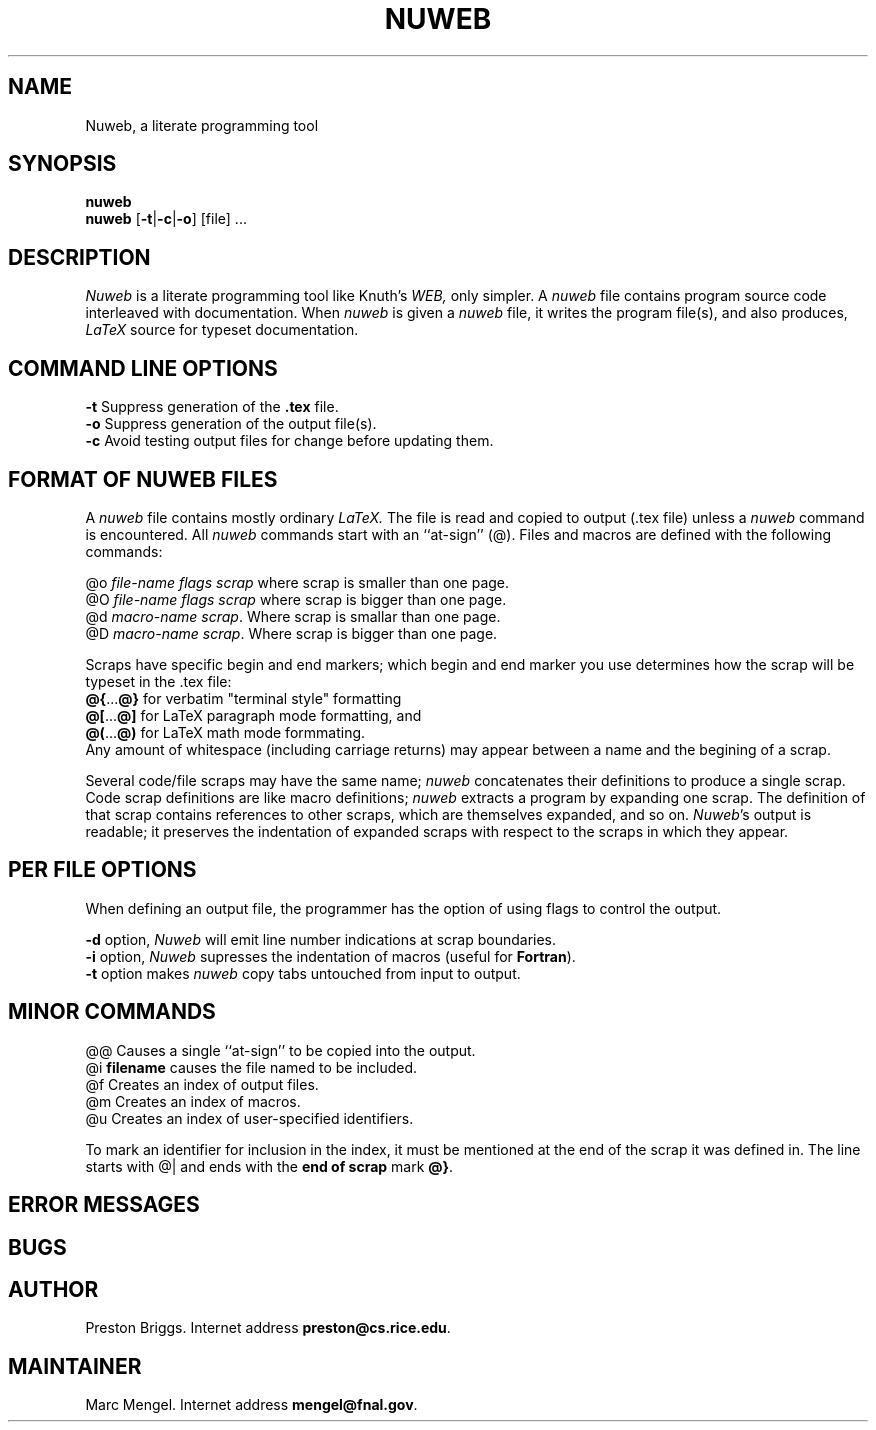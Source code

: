 .TH NUWEB 1 "local 3/22/95"
.SH NAME
Nuweb, a literate programming tool
.SH SYNOPSIS
.B nuweb
.br
\fBnuweb\fP [\fB-t\fP|\fB-c\fP|\fB-o\fP] [file] ...
.SH DESCRIPTION
.I Nuweb
is a literate programming tool like Knuth's
.I WEB,
only simpler.
A 
.I nuweb
file contains program source code interleaved with documentation.
When 
.I nuweb
is given a 
.I nuweb
file, it writes the program file(s),
and also 
produces,
.I LaTeX
source for typeset documentation.
.SH COMMAND LINE OPTIONS
.br
\fB-t\fP        Suppress generation of the \fB.tex\fP file.
.br
\fB-o\fP        Suppress generation of the output file(s).
.br
\fB-c\fP        Avoid testing output files for change before updating them.
.br
.SH FORMAT OF NUWEB FILES
A 
.I nuweb 
file contains mostly ordinary
.I LaTeX.
The file is read and copied to output (.tex file) unless a
.I nuweb
command is encountered. All 
.I nuweb
commands start with an ``at-sign'' (@). 
Files and macros are defined with the following commands:
.PP
@o \fIfile-name flags  scrap\fP  where scrap is smaller than one page.
.br
@O \fIfile-name flags  scrap\fP  where scrap is bigger than one page.
.br
@d \fImacro-name scrap\fP. Where scrap is smallar than one page.
.br
@D \fImacro-name scrap\fP. Where scrap is bigger than one page.
.PP
Scraps have specific begin and end 
markers;
which begin and end marker you use determines how the scrap will be
typeset in the .tex file:
.br
\fB@{\fP...\fB@}\fP for verbatim "terminal style" formatting
.br
\fB@[\fP...\fB@]\fP for LaTeX paragraph mode formatting, and
.br
\fB@(\fP...\fB@)\fP for LaTeX math mode formmating.
.br
Any amount of whitespace
(including carriage returns) may appear between a name and the
begining of a scrap.
.PP
Several code/file scraps may have the same name;
.I nuweb
concatenates their definitions to produce a single scrap.
Code scrap definitions are like macro definitions;
.I nuweb
extracts a program by expanding one scrap.
The definition of that scrap contains references to other scraps, which are 
themselves expanded, and so on.
\fINuweb\fP's output is readable; it preserves the indentation of expanded
scraps with respect to the scraps in which they appear.
.PP
.SH PER FILE OPTIONS
When defining an output file, the programmer has the option of using flags
to control the output.
.PP
\fB-d\fR option, 
.I Nuweb
will emit line number indications at scrap boundaries.
.br
\fB-i\fR option, 
.I Nuweb
supresses the indentation of macros (useful for \fBFortran\fR).
.br
\fB-t\fP option makes \fInuweb\fP 
copy tabs untouched from input to output.
.PP
.SH MINOR COMMANDS
.br
@@      Causes a single ``at-sign'' to be copied into the output.
.br
@i      \fBfilename\fR causes the file named to be included.
.br
@f      Creates an index of output files.
.br
@m      Creates an index of macros.
.br
@u      Creates an index of user-specified identifiers.
.PP
To mark an identifier for inclusion in the index, it must be mentioned
at the end of the scrap it was defined in. The line starts
with @| and ends with the \fBend of scrap\fP mark \fB@}\fP.
.PP
.SH ERROR MESSAGES
.PP
.SH BUGS
.PP
.SH AUTHOR
Preston Briggs.
Internet address \fBpreston@cs.rice.edu\fP.
.SH MAINTAINER
Marc Mengel.
Internet address \fBmengel@fnal.gov\fP.
